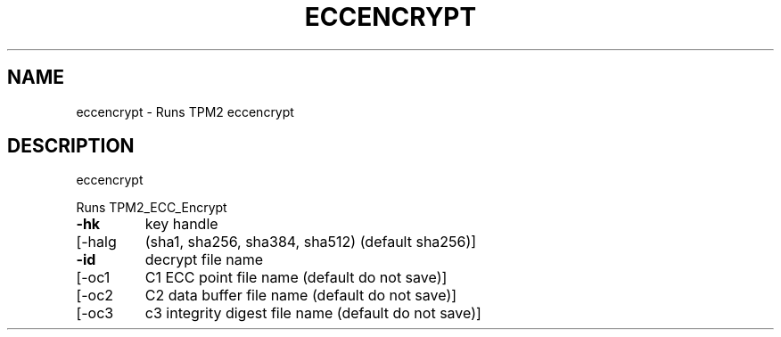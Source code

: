.\" DO NOT MODIFY THIS FILE!  It was generated by help2man 1.47.13.
.TH ECCENCRYPT "1" "January 2022" "eccencrypt 1.7" "User Commands"
.SH NAME
eccencrypt \- Runs TPM2 eccencrypt
.SH DESCRIPTION
eccencrypt
.PP
Runs TPM2_ECC_Encrypt
.TP
\fB\-hk\fR
key handle
.TP
[\-halg
(sha1, sha256, sha384, sha512) (default sha256)]
.TP
\fB\-id\fR
decrypt file name
.TP
[\-oc1
C1 ECC point file name (default do not save)]
.TP
[\-oc2
C2 data buffer file name (default do not save)]
.TP
[\-oc3
c3 integrity digest file name (default do not save)]
